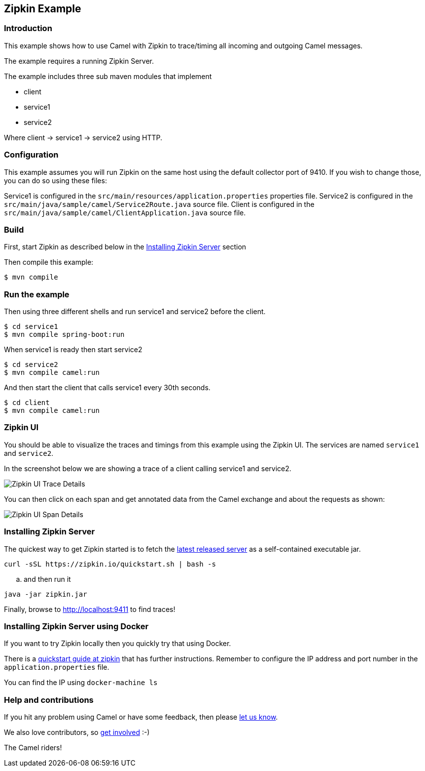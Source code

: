 == Zipkin Example

=== Introduction

This example shows how to use Camel with Zipkin to trace/timing all
incoming and outgoing Camel messages.

The example requires a running Zipkin Server.

The example includes three sub maven modules that implement

* client
* service1
* service2

Where client -> service1 -> service2 using HTTP.

=== Configuration

This example assumes you will run Zipkin on the same host using the
default collector port of 9410. If you wish to change those, you can do
so using these files:

Service1 is configured in the
`+src/main/resources/application.properties+` properties file. Service2
is configured in the `+src/main/java/sample/camel/Service2Route.java+`
source file. Client is configured in the
`+src/main/java/sample/camel/ClientApplication.java+` source file.

=== Build

First, start Zipkin as described below in the
link:%22Installing%20Zipkin%20Server%22[Installing Zipkin Server]
section

Then compile this example:

[source,sh]
----
$ mvn compile
----

=== Run the example

Then using three different shells and run service1 and service2 before
the client.

[source,sh]
----
$ cd service1
$ mvn compile spring-boot:run
----

When service1 is ready then start service2

[source,sh]
----
$ cd service2
$ mvn compile camel:run
----

And then start the client that calls service1 every 30th seconds.

[source,sh]
----
$ cd client
$ mvn compile camel:run
----

=== Zipkin UI

You should be able to visualize the traces and timings from this example
using the Zipkin UI. The services are named `+service1+` and
`+service2+`.

In the screenshot below we are showing a trace of a client calling
service1 and service2.

image:images/zipkin-web-console-1.png[Zipkin UI Trace
Details,title="Detail of a trace"]

You can then click on each span and get annotated data from the Camel
exchange and about the requests as shown:

image:images/zipkin-web-console-2.png[Zipkin UI Span
Details,title="Detail of the span"]

=== Installing Zipkin Server

The quickest way to get Zipkin started is to fetch the
https://search.maven.org/remote_content?g=io.zipkin&a=zipkin-server&v=LATEST&c=exec[latest
released server] as a self-contained executable jar.

[source,bash]
----
curl -sSL https://zipkin.io/quickstart.sh | bash -s
----

.. and then run it

[source,bash]
----
java -jar zipkin.jar
----

Finally, browse to http://localhost:9411 to find traces!

=== Installing Zipkin Server using Docker

If you want to try Zipkin locally then you quickly try that using
Docker.

There is a https://zipkin.io/pages/quickstart.html[quickstart guide at
zipkin] that has further instructions. Remember to configure the IP
address and port number in the `+application.properties+` file.

You can find the IP using `+docker-machine ls+`

=== Help and contributions

If you hit any problem using Camel or have some feedback, then please
https://camel.apache.org/support.html[let us know].

We also love contributors, so
https://camel.apache.org/contributing.html[get involved] :-)

The Camel riders!
